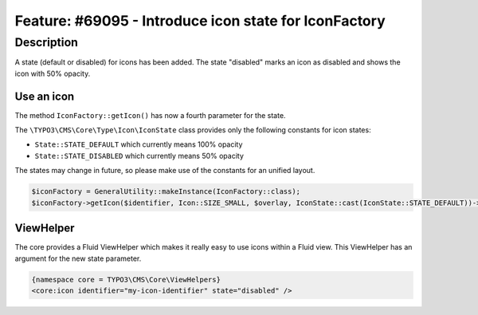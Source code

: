 ======================================================
Feature: #69095 - Introduce icon state for IconFactory
======================================================

Description
===========

A state (default or disabled) for icons has been added. The state "disabled" marks an icon as disabled and shows the icon with 50% opacity.


Use an icon
-----------

The method ``IconFactory::getIcon()`` has now a fourth parameter for the state.

The ``\TYPO3\CMS\Core\Type\Icon\IconState`` class provides only the following constants for icon states:

* ``State::STATE_DEFAULT`` which currently means 100% opacity
* ``State::STATE_DISABLED`` which currently means 50% opacity

The states may change in future, so please make use of the constants for an unified layout.

.. code-block:: php

	$iconFactory = GeneralUtility::makeInstance(IconFactory::class);
	$iconFactory->getIcon($identifier, Icon::SIZE_SMALL, $overlay, IconState::cast(IconState::STATE_DEFAULT))->render();


ViewHelper
----------

The core provides a Fluid ViewHelper which makes it really easy to use icons within a Fluid view.
This ViewHelper has an argument for the new state parameter.

.. code-block:: html

	{namespace core = TYPO3\CMS\Core\ViewHelpers}
	<core:icon identifier="my-icon-identifier" state="disabled" />

